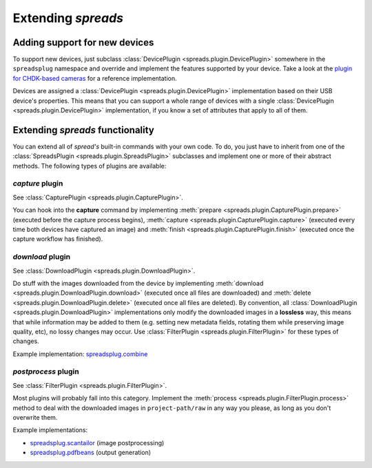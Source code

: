 Extending *spreads*
*******************
.. _add_devices:

Adding support for new devices
==============================
To support new devices, just subclass :class:`DevicePlugin
<spreads.plugin.DevicePlugin>` somewhere in the ``spreadsplug`` namespace and
override and implement the features supported by your device. Take a look at
the `plugin for CHDK-based cameras`_ for a reference implementation.

Devices are assigned a :class:`DevicePlugin <spreads.plugin.DevicePlugin>`
implementation based on their USB device's properties. This means that you
can support a whole range of devices with a single :class:`DevicePlugin
<spreads.plugin.DevicePlugin>` implementation, if you know a set of
attributes that apply to all of them.

.. _plugin for CHDK-based cameras: https://github.com/jbaiter/spreads/blob/master/spreadsplug/chdkcamera.py

.. _extend_commands:

Extending *spreads* functionality
=================================
You can extend all of *spread's* built-in commands with your own code. To do,
you just have to inherit from one of the :class:`SpreadsPlugin
<spreads.plugin.SpreadsPlugin>` subclasses and implement one or more of their
abstract methods.  The following types of plugins are available:

*capture* plugin
--------------
See :class:`CapturePlugin <spreads.plugin.CapturePlugin>`.

You can hook into the **capture** command by implementing :meth:`prepare
<spreads.plugin.CapturePlugin.prepare>` (executed before the capture process
begins), :meth:`capture <spreads.plugin.CapturePlugin.capture>` (executed every
time both devices have captured an image) and :meth:`finish
<spreads.plugin.CapturePlugin.finish>` (executed once the capture workflow has
finished).

*download* plugin
-----------------
See :class:`DownloadPlugin <spreads.plugin.DownloadPlugin>`.

Do stuff with the images downloaded from the device by implementing
:meth:`download <spreads.plugin.DownloadPlugin.download>` (executed once all
files are downloaded) and :meth:`delete <spreads.plugin.DownloadPlugin.delete>`
(executed once all files are deleted). By convention, all
:class:`DownloadPlugin <spreads.plugin.DownloadPlugin>` implementations only
modify the downloaded images in a **lossless** way, this means that while
information may be added to them (e.g. setting new metadata fields, rotating
them while preserving image quality, etc), no lossy changes may occur. Use
:class:`FilterPlugin <spreads.plugin.FilterPlugin>` for these types of changes.

Example implementation: spreadsplug.combine_

.. _spreadsplug.combine: https://github.com/jbaiter/spreads/blob/master/spreadsplug/combine.py


*postprocess* plugin
--------------------
See :class:`FilterPlugin <spreads.plugin.FilterPlugin>`.

Most plugins will probably fall into this category. Implement the :meth:`process
<spreads.plugin.FilterPlugin.process>` method to deal with the downloaded
images in ``project-path/raw`` in any way you please, as long as you don't
overwrite them.

Example implementations:

- spreadsplug.scantailor_ (image postprocessing)
- spreadsplug.pdfbeans_ (output generation)

.. _spreadsplug.scantailor: https://github.com/jbaiter/spreads/blob/master/spreadsplug/scantailor.py
.. _spreadsplug.pdfbeans: https://github.com/jbaiter/spreads/blob/master/spreadsplug/pdfbeans.py

.. seealso:: module :py:mod:`spreads.plugin`, module :py:mod:`spreads.util`
